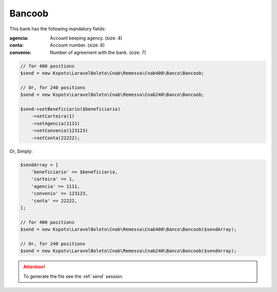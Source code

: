 Bancoob
=======

This bank has the following mandatory fields:

:agencia: Account keeping agency. (size: 4)
:conta: Account number. (size: 8)
:convenio: Number of agreement with the bank. (size: 7)

.. code-block:: php

    // for 400 positions
    $send = new Kspotx\LaravelBoleto\Cnab\Remessa\Cnab400\Banco\Bancoob;

    // Or, for 240 positions
    $send = new Kspotx\LaravelBoleto\Cnab\Remessa\Cnab240\Banco\Bancoob;

    $send->setBeneficiario($beneficiario)
        ->setCarteira(1)
        ->setAgencia(1111)
        ->setConvenio(123123)
        ->setConta(22222);

Or, Simply:

.. code-block:: php

    $sendArray = [
        'beneficiario' => $beneficiario,
        'carteira' => 1,
        'agencia' => 1111,
        'convenio' => 123123,
        'conta' => 22222,
    ];

    // for 400 positions
    $send = new Kspotx\LaravelBoleto\Cnab\Remessa\Cnab400\Banco\Bancoob($sendArray);

    // Or, for 240 positions
    $send = new Kspotx\LaravelBoleto\Cnab\Remessa\Cnab240\Banco\Bancoob($sendArray);

.. ATTENTION::
    To generate the file see the :ref:`send` session.